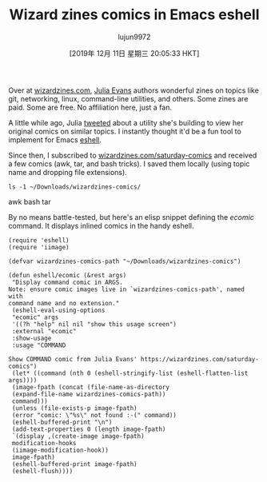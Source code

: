 #+TITLE: Wizard zines comics in Emacs eshell
#+URL: http://xenodium.com/wizard-zines-comics-eshell-util/index.html
#+AUTHOR: lujun9972
#+TAGS: raw
#+DATE: [2019年 12月 11日 星期三 20:05:33 HKT]
#+LANGUAGE:  zh-CN
#+OPTIONS:  H:6 num:nil toc:t \n:nil ::t |:t ^:nil -:nil f:t *:t <:nil
Over at [[http://wizardzines.com][wizardzines.com]], [[https://jvns.ca][Julia Evans]] authors wonderful zines on topics like git, networking, linux, command-line utilities, and others. Some zines are paid. Some are free. No affiliation here, just a fan.

A little while ago, Julia [[https://twitter.com/b0rk/status/1192304892435738624][tweeted]] about a utility she's building to view her original comics on similar topics. I instantly thought it'd be a fun tool to implement for Emacs [[https://www.gnu.org/software/emacs/manual/html_mono/eshell.html][eshell]].

Since then, I subscribed to [[https://wizardzines.com/saturday-comics/][wizardzines.com/saturday-comics]] and received a few comics (awk, tar, and bash tricks). I saved them locally (using topic name and dropping file extensions).

#+BEGIN_EXAMPLE
  ls -1 ~/Downloads/wizardzines-comics/
#+END_EXAMPLE

awk
bash
tar

By no means battle-tested, but here's an elisp snippet defining the /ecomic/ command. It displays inlined comics in the handy eshell.

#+BEGIN_EXAMPLE
  (require 'eshell)
  (require 'iimage)

  (defvar wizardzines-comics-path "~/Downloads/wizardzines-comics")

  (defun eshell/ecomic (&rest args)
   "Display command comic in ARGS.
  Note: ensure comic images live in `wizardzines-comics-path', named with
  command name and no extension."
   (eshell-eval-using-options
   "ecomic" args
   '((?h "help" nil nil "show this usage screen")
   :external "ecomic"
   :show-usage
   :usage "COMMAND

  Show COMMAND comic from Julia Evans' https://wizardzines.com/saturday-comics")
   (let* ((command (nth 0 (eshell-stringify-list (eshell-flatten-list args))))
   (image-fpath (concat (file-name-as-directory
   (expand-file-name wizardzines-comics-path))
   command)))
   (unless (file-exists-p image-fpath)
   (error "comic: \"%s\" not found :-(" command))
   (eshell-buffered-print "\n")
   (add-text-properties 0 (length image-fpath)
   `(display ,(create-image image-fpath)
   modification-hooks
   (iimage-modification-hook))
   image-fpath)
   (eshell-buffered-print image-fpath)
   (eshell-flush))))
#+END_EXAMPLE

[[http://xenodium.com/images/wizard-zines-comics-eshell-util/ecomic.gif]]
